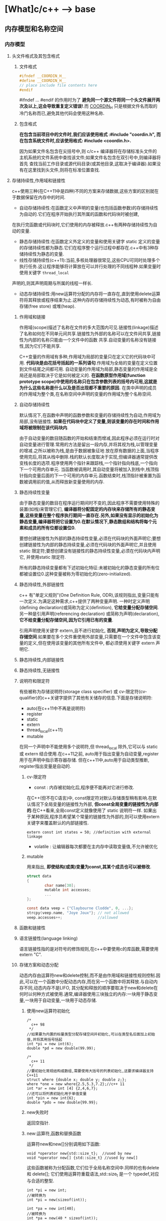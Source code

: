 * [What]c/c++ --> base
** 内存模型和名称空间
*** 内存模型
**** 头文件格式及其包含格式
***** 文件格式
#+BEGIN_SRC C
#ifndef __COORDIN_H__
#define __COORDIN_H__
// place include file contents here
#endif
#+END_SRC
#ifndef ... #endif 的作用时为了 *避免同一个源文件将同一个头文件展开两次及以上,这会导致重复定义错误!*.而 __COORDIN_H__ 只是根据文件名而取的冷门名称而已,避免其他代码会使用这种名称.
***** 包含格式
*在包含当前项目中的文件时,我们应该使用格式 :#include "coordin.h", 而在包含系统文件时,应该使用格式: #include <coordin.h>.*

因为如果文件名包含在尖括号中,则 c/c++ 编译器将在存储标准头文件的主机系统的文件系统中查找该文件;如果文件名包含在双引号中,则编译器将首先
查找当前工作目录或源代码目录(或其他目录,这取决于编译器).如果没有在这里找到头文件,则将在标准位置查找.
**** 存储持续性,作用域和链接性
c++使用三种(在C++11中是四种)不同的方案来存储数据,这些方案的区别就在于数据保留在内存中的时间.
- 自动存储持续性:在函数定义中声明的变量(也包括函数参数)的存储持续性为自动的.它们在程序开始执行其所属的函数和代码块时被创建,
在执行完函数或代码块时,它们使用的内存被释放.c++有两种存储持续性为自动的变量.
- 静态存储持续性:在函数定义外定义的变量和使用关键字 static 定义的变量的存储持续性都为静态.它们在程序整个运行过程中都存在.c++中有3种存储持续性为静态的变量.
- 线性存储持续性(c++11):当前,多核处理器很常见,这些CPU可同时处理多个执行任务.这让程序能够将计算放在可以并行处理的不同线程种.如果变量时使用关键字 =thread_local= 
声明的,则其声明周期与所属的线程一样长.
- 动态存储持续性:用new运算符分配的内存将一直存在,直到使用delete运算符将其释放或程序结束为止.这种内存的存储持续性为动态,有时被称为自由存储(free store) 或堆(heap).
***** 作用域和链接
作用域(scope)描述了名称在文件的多大范围内可见.链接性(linkage)描述了名称如何在不同单元间共享.链接性为外部的名称可以在文件间共享,链接性为内部的名称只能由一个文件中的函数
共享.自动变量的名称没有链接性,因为它们不能共享.

C++变量的作用域有多种,作用域为局部的变量只在定义它的代码块中可用. *代码块是由花括号括起的一系列语句*.作用域为全局的变量在定义位置到文件结尾之间都可用.
自动变量的作用域为局部,静态变量的作用域是全局还是局部取决于它是如何被定义的. *在函数原型作用域(function prototype scope)中使用的名称只在包含参数列表的括号内可用,这就是为什么这些名称是什么以及是否出现都不重要的原因.* 在类中声明的成员的作用域为整个类,在名称空间中声明的变量的作用域为整个名称空间.
***** 自动存储持续性
默认情况下,在函数中声明的函数参数和变量的存储持续性为自动,作用域为局部,没有链接性. *如果在代码块中定义了变量,则该变量的存在时间和作用域将被限制在该代码块内*.

由于自动变量的数目随函数的开始和结束而增减,因此程序必须在运行时对自动变量进行管理.常用的方法是留出一段内存,并将其视为栈,以管理变量的增减.之所以被称为栈,是由于数据被象征地
放在原有数据的上面,当程序使用完后,将其从栈中删除.栈的默认长度取决于实现,但编译器通常提供改变栈长度的选项.程序使用两个指针来跟踪栈,一个指针指向栈底,一个指向下一个可用内存单元.
当函数被调用时,其自动变量将被加入到栈中,栈顶指针指向变量后面的下一个可用的内存单元.函数结束时,栈顶指针被重置为函数被调用前的值,从而释放新变量使用的内存.
***** 静态持续性变量
由于静态变量的数目在程序运行期间时不变的,因此程序不需要使用特殊的装置(如栈)来管理它们, *编译器将分配固定的内存块来存储所有的静态变量,这些变量在整个程序执行期间一直存在.另外,如果没有显示的初始化为静态变量,编译器将把它设置为0.在默认情况下,静态数组和结构将每个元素和成员的所有位都设置位0.*

要想创建链接性为外部的静态持续性变量,必须在代码块的外面声明它;要想创建链接性为内部的静态持续变量,必须在代码块的外面声明它,并且使用 static 限定符;要想创建没有链接性的静态持续性变量,必须在代码块内声明它,
并使用static 限定符.

所有的静态持续变量都有下述初始化特征:未被初始化的静态变量的所有位都被设置位0.这种变量被称为零初始化的(zero-initialized).
***** 静态持续性,外部链接性
c++ 有"单定义规则"(One Definition Rule, ODR),该规则指出,变量只能有一次定义.为满足这种需求,c++提供了两种变量声明.
一种时定义声明(defining declaration)或简称为定义(definition), *它给变量分配存储空间*. 另一种是引用声明(referencing declaration) 或简称为声明(declaration),
*它不给变量分配存储空间,因为它引用已有的变量*.

引用声明使用关键字 extern,且不进行初始化, *否则,声明为定义,导致分配存储空间*.如果要在多个文件重使用外部变量,只需要在一个文件中包含该变量的定义,但在使用该变量的其他所有文件中,
都必须使用关键字 extern 声明它.
***** 静态持续性,内部链接性
***** 静态持续性,无链接性
***** 说明符和限定符
有些被称为存储说明符(storage class specifier) 或 cv-限定符(cv-qualifier)的c++关键字提供了其他有关储存的信息.下面是存储说明符:
- auto(在c++11中不再是说明符)
- register
- static
- extern
- thread_local(c++11)
- mutable

在同一个声明中不能使用多个说明符,但 thread_local 除外,它可以与 static 或 extern 结合使用.在c++11之前, auto用于指出变量为自动变量,register 用于在声明中指示寄存器存储.
但在c++11中,auto用于自动类型推断, register指出变量是自动的.
****** cv-限定符
- const : 内存被初始化后,程序便不能再对它进行修改.
在C++(但不在C语言)中, const限定符对默认存储类型稍有影响.在默认情况下全局变量的链接性为外部, *但const全局变量的链接性为内部的*.在C++看来,全局const定义就像使用了 static 说明符一样.
如果出于某种原因,程序员希望某个常量的链接性为外部的,则可以使用extern关键字来覆盖默认的内部链接性.
#+BEGIN_SRC C++
extern const int states = 50; //definition with external linkage
#+END_SRC
- volatile : 让编辑器每次都要在主内存中读取变量值,不允许被优化
****** mutable
用来指出, *即使结构(或类)变量为const,其某个成员也可以被修改*.
#+BEGIN_SRC C
struct data
{
        char name[30];
        mutable int accesses;
        ...
};

const data veep = {"Claybourne Clodde", 0, ...};
strcpy(veep.name, "Joye Joux"}; // not allowed
veep.accesses++;                //allowed
#+END_SRC



***** 函数和链接性
***** 语言链接性(language linking)
语言链接性指的是对符号的修饰规则,在c++中要使用c的库函数,需要使用 extern "C".
***** 存储方案和动态分配
动态内存由运算符new和delete控制,而不是由作用域和链接性规则控制.因此,可以在一个函数中分配动态内存,而在另一个函数中将其释放.与自动内存不同,动态内存不是LIFO,
其分配和释放的顺序要取决于new和delete在何时以何种方式被使用.通常,编译器使用三块独立的内存:一块用于静态变量,一块用于自动变量,一块用于动态存储.
****** 使用new运算符初始化
#+BEGIN_SRC C++
/*
  c++ 98
 ,*/
//如果要为内置的标量类型分配存储空间并初始化,可以在类型名后面加上初始值,并将其用括号括起
int *pi = new int(6);
double *pd = new double(99.99);

/*
  c++ 11
 ,*/
//要初始化常规结构或数组,需要使用大括号的列表初始化,这要求编译器支持C++11
struct where {double x; double y; double z;};
where *one = new where{2.5,5.3,7.2};//c++ 11
int *ar = new int [4] {2,4,6,7};
//还可以将列表初始化用于单值变量
int *pin = new int{6};
double *pdo = new double{99.99};
#+END_SRC
****** new失败时
返回空指针.
****** new:运算符,函数和替换函数
运算符new和new[]分别调用如下函数:
#+BEGIN_SRC C++
void *operator new{std::size_t};  //used by new
void *operator new[] {std::size_t} //used by new[]
#+END_SRC
这些函数被称为分配函数,它们位于全局名称空间中.同样的也有delete 和 delete[];
它们使用运算符重载语法,std::size_t 是一个 typedef,对应与合适的整型.
#+BEGIN_SRC C++
int *pi = new int;
//被转换为
int *pi = new(sizeof(int));

int *pa = new int[40];
//被转换为
int *pa = new(40 * sizeof(int));

delete pi;
//被转换为
delete (pi);

#+END_SRC


****** 定位new运算符
通常,new负责载堆中找到一个足以能够满足要求的内存块.new 运算符还有另一种变体,被称为定位new运算符,它让你能够指定要使用的位置.
程序员可能使用这种特性来设置其内存管理规程,处理需要通过特性地址进行访问的硬件和特定位置创建的对象.
*要使用定位new特性,首先需要包含头文件new*,然后将new运算符用于提供了所需地址的参数.

定位new运算符的另一种用法是,将其与初始化结合使用,从而将信息放在特定的硬件地址处.

*注意*:
当new定位在静态内存中时,不能使用delete.
#+BEGIN_SRC C++
#include <new>
struct chaff
{
        char dross[20];
        int slag;
};

char buffer1[50];
char buffer2[500];
int main()
{
        chaff *p1, *p2;
        int *p3, *p4;
        //first, the regular forms of new
        p1 = new chaff; //place structure in heap
        p3 = new int[20]; // place int array in heap
        //now the two forms of placement new
        p2 = new (buffer1) chaff; //place struct in buffer1
        p4 = new (buffer2) int[20];//place int array in buffer2
}

#+END_SRC
*** 名称空间
**** 传统的c++ 名称空间
- 声明区域(declaration region)
声明区域是可以在其中进行声明的区域.
- 潜在作用域(potential scope).
变量的潜在作用域从声明点开始,到其声明区域的结尾.因此潜在作用域必声明区域效,这是由于变量必须定义后才能使用.
**** 新的名称空间特性
- 一个名称空间中的名称不会与另外一个名称空间的相同名称发生冲突,同时允许程序的其他部分使用该名称空间中声明的东西.
- 名称空间可以是全局的,也可以位于另一个名称空间中,但不能位于代码块中.因此,在默认情况下,在名称空间中声明的名称的链接性为外部的.
- 除了用户定义的名称空间外,还存在另一个名称空间---全局名称空间(global namespace).它对应与文件级声明区域,因此前面所说的全局变量选择被描述为位于全局名称空间中.
- 名称空间是开放的,即可以把名称加入到已有的名称空间中.
- 访问名称空间中的名称,最简单的方法是使用作用域解析运算符 "::"
#+BEGIN_SRC C++
namespace Jack{
        double pail;
        void fetch();
        int pal;
        struct Well{...};
}
namespace Jill{
        double bucket(double n) {....}
        double fetch;
        int pal;
        struct Hill {...};
}

//将名称goose添加到Jill中
namespace Jill{
        char * goose{const char *};
}
//在Jack中提供fetch定义
namespace Jack{
        void fetch()
        {
                ...
        }
};

Jack::pail = 12.34;
Jack::fetch();
Jill::Hill mole;
#+END_SRC

***** using 声明和 using 编译指令
using 声明使特定的标识符可用,using 编译指令使整个名称空间可用.
using 声明由被限定的名称和它前面的关键字 using 组成.
#+BEGIN_SRC C++
namespace Jill{
        double bucket(double n) {...}
        double fetch;
        struct Hill {...};
};
char fetch;
int main()
{
        using Jill::fetch; // put fetch into local namespace
        double fetch; //Error! Already have a local fetch
        cin >> fetch; //read a value into Jill::fetch
        cin >> ::fetch;//read a value into global fetch
        ....
}
#+END_SRC
using 声明使一个名称可用,而using编译使所有的名称都可用.using编译指令由名称空间名和它前面的关键字 =using namespace= 组成,它使名称空间中的所有名称都可用,而不需要作用域解析运算符.
#+BEGIN_SRC C++
#include <iostream>
using namespace std;

int main()
{
...
};
#+END_SRC
*编译器不允许同时使用上述两个using声明,这将导致二义性.*
***** using编译指令和using声明之比较
使用using编译指令导入一个名称空间中所有的名称与使用多个using声明使不一样的,而更象是大量使用作用域解析运算符.使用using声明时,就好像声明了相应的名称一样.
如果某个名称已经在函数中声明了,则不能使用using声明导入相同的名称.然而,使用using编译指令时,将进行名称解析,就像在包含using声明和名称空间本身的最小声明区域中声明了名称用于.
#+BEGIN_SRC C++
namespace Jill{
        double bucket(double n){...};
        double fetch;
        struct Hill{...};
}
char fetch;  //global namespace
int main()
{
        using namespace Jill;
        Hill Thrill; 
        double water = bucket(2);
        double fetch; //not an error; hides Jill::fetch
        cin >> fetch;//read a value into the local fetch
        cin >> ::fetch;//read a value into global fetch
        cin >> Jill::fetch;//read a value into Jill::fetch
}

int foom()
{
        Hill top;//error
        Jill::Hill creat;//vaild
}
#+END_SRC

*注意*: 假设名称空间和声明区域定义了相同的名称,如果试图使用using 声明将名称空间的名称导入该声明区域,则这两个名称会发生冲突,从而出错.
*如果使用using 编译指令将该名称空间的名称导入该声明区域,则局部版本将隐藏名称空间版本.*

一般説来,使用using声明必使用using编译指令更安全,这是由于它只导入指定的名称.如果该名称与局部发生冲突,编译器将发出指示.using编译指令导入所有名称,
包括可能并不需要的名称.如果与局部名称发生冲突,则局部名称将覆盖名称空间版本,而编译器并不会发出警告.另外,名称空间的开放性意味着名称空间的名称可能分散在多个地方,
这使得难以准确知道添加了哪些名称.

***** 名称空间的其他特性
- 可以将名称空间声明进行嵌套
#+BEGIN_SRC C++
namespace elements
{
        namespace fire
        {
                int flame;
                ...
        }
        float water;
}
#+END_SRC
上面代码的 flame指的是 elements::fire::flame. 也可以使用 "using namespace elements::fire" 使内部的名称可用.
- 可以在名称空间中使用using编译指令和using 声明
#+BEGIN_SRC C++ 
namespace myth
{
        using Jill::fetch;
        using namespace elements;
        using std::cout;
        using std::cin;
}
#+END_SRC
访问 fetch 可以使用 "myth::fetch". 或 "Jill::fetch".
当使用 "using namespace myth" 时,等价于也使用了 elements.
- 名称空间别名
namespace mvft = myth;
***** 未命名的名称空间
通过省略名称空间的名称来创建未命名的名称空间:
#+BEGIN_SRC C++
namespace
{
        int ice;
        int bandycoot;
}
#+END_SRC
在该名称空间中声明的名称的潜在作用域为:从声明点到该声明区的末尾.由于没有名称,所以不能在未命名名称空间所属文件之外的其他文件中,使用该名称空间中的名称.
**** 名称空间及其前途
下面时指导原则:
- 使用在已命名的名称空间中声明的变量,而不是使用外部全局变量.
- 使用在已命名的名称空间中声明的变量,而不是使用静态全局变量.
- 如果开发了一个函数库或类库,将其放在一个名称空间中.事实上,c++当前提倡将标准函数库放在名称空间std中,扩展了来自C语言中的函数.
- 仅将编译指令using 作为一种将旧代码转换为使用名称空间的权宜之计.
- 不要在头文件中使用using编译指令.
- 导入名称时,首选使用作用域解析运算符或using声明方法.
- 对于using声明,首选将其作用域设置为局部而不是全部.

** 对象和类
面向对象编程(OOP)是一种特殊的,设计程序的概念性方法,C++通过一些特性改进了C语言,使得应用这种方法更容易.下面是最重要的OOP特性:
- 抽象
- 封装和数据隐藏
- 多态
- 继承
- 代码的可重用性
*** 过程性编程和面向对象编程
采用过程性编程方法时,首先考虑要遵循的步骤,然后考虑如何表示这些数据.

采用OOP方法时,首先从用户的角度考虑对象----描述对象所需的数据以及描述用户与数据交互所需的操作.完成对接口的描述后,需要确定如何实现接口和数据存储.
*** 抽象和类
在计算中,为了根据信息与用户之间的接口来表示它,抽象是至关重要的.也就是说,将问题的本质特征抽象出来,并根据特征来描述解决方案.
**** 类型
在C++中,指定基本类型完成了三项工作:
1. 决定数据对象需要的内存数量
2. 决定如何解释内存中的位
3. 决定可以使用数据对象执行的操作或方法

对于内置类型来说,有关操作的信息被内置到编译器中.但在C++中定义用户自定义类型时, *必须自己提供这些信息*.付出这些劳动换来了根据实际需要定制新数据类型的强大功能和灵活性.
**** C++中的类
类是一种将抽象转换为用户定义类型的C++工具,它将数据表示和操纵数据的方法组合成一个整洁的包.

一般来说,类规范由两个部分组成(类声明提供了类的蓝图,而方法定义则提供了细节).
- 类声明: 以数据成员的方式描述数据部分,以成员函数(被称为方法)的方式描述公有接口.
- 类方法定义: 描述如何实现类成员函数.

#+BEGIN_SRC C++
class Stock// 以关键字 "class" 定义类, 类名首字符大写
{
private://只能通过公共成员访问的类成员(数据隐藏)
        char company[30];// 类成员可以是数据也可以是函数
        int shares;
        double share_val;
        double total_val;
        void set_tot() {total_val = shares * share_val;}//在类声明之内定义成员函数,为内联函数.在类声明之外,可以使用 inline 显示设定为内联
public://公共接口的类成员(抽象)
        void acquire(const char *co, int n, double pr);
        void buy(int num, double price);
        void sell(int num, double price);
        void update(double price);
        void show();
};
#+END_SRC
类设计尽可能的将公有接口与实现细节分开.公有接口表示设计的抽象组件,将实现细节放在一起并将它们与抽象分开被称为封装.
数据隐藏是一种封装,将实现的细节隐藏在私有部分中,就像Stock类对 set_tot() 所做的那样,也是一种封装.
封装的另一个例子是将类函数定义和类声明放在不同的文件中.

**** 实现类成员函数
类成员函数相比C的普通函数而言,还有两个特殊的特征:
- 定义成员函数时,使用作用域解析运算符(::)来标识函数所属的类. =void Stock::update(double price)= 作用域解析运算符确定了方法定义对应的类的身份, *类的其他成员函数不必使用作用域解析运算符,就可以使用同类下的方法*.
- 类方法可以访问类的 private 组件.
***** 创建对象
#+BEGIN_SRC C++
Stock kate,joe;

//使用对象的方法与使用结构成员一样
kate.show();
joe.show();
#+END_SRC

*** 类的构造和析构函数
**** 构造函数
在创建对象时,自动初始化对象.
***** 声明和定义构造函数
构造函数和类名相同,并且没有返回类型! 比如:Stock(const string &co, long n = 0, double pr = 0.0);
***** 使用构造函数
#+BEGIN_SRC C++
// 显式地调用
Stock food = Stock{"World Cabbage", 250, 1.25};
//隐式的调用
Stock garment{"Furry Mason", 50, 2.5};
//申请内存
Stock *pstock = new Stock{"Electroshock Games", 18, 19.0};

#+END_SRC
*当没有提供构造函数时,C++将自动提供默认构造函数,不做任何工作*.
**** 析构函数
对象过期时,程序将自动调用一个特殊的成员函数,完成清理工作.析构函数的名称是在类名前加上 "~",因此 stock 类的析构函数为 ~Stock().
*并且没有参数也没有返回!*.

和构造函数一样,如果程序员没有提供析构函数,编译器将隐式的声明一个默认析构函数.
**** const 成员函数
为了保证方法不会修改对象的数据,C++规定将 const 关键字放在函数括号后面. 比如: void Stock::show() const;

*** this指针
this指针指向用来 *调用成员函数的对象*.一般来说,所有的类方法都将this指针设置为调用它的对象的地址.

- 每个成员函数(包括构造函数和析构函数)都有一个this指针,this指针指向调用对象.如果方法需要引用整个调用对象,则可以使用表达式 *this.
- 在函数的括号后面使用const限定符将this限定为const,这样将不能使用this来修改对象的值.
*** 对象数组
声明对象数组的方法与声明标准类型数组相同; =Stock mystuff[4]=
#+BEGIN_SRC C++ 
const int STKS = 4;
Stock stocks[STKS] =
{
        Stock{"NanoSmart", 12.5, 20},
        Stock{"Boffo Object", 200, 20},
        Stock{"ABC", 12.5, 20},
        Stock{"Fleep", 12.5, 20},
};
//类包含多个构造函数
Stock stocks2[STKS] =
{
        Stock{"NanoSmart", 12.5, 20},
        Stock(),
        Stock{"ABC", 12.5, 20},
        Stock{"Fleep", 12.5, 20},
};
#+END_SRC
*** 类作用域
- 在类中定义的名称的作用域都为整个类,作用域为整个类的名称只在该类中是已知的,在类外是不可知的.因此可以在不同类中使用相同的类成员名而不会引起冲突.
- 类作用域意味着不能从外部直接访问类的成员,公有成员函数也是如此.
**** 作用域为类的常量
#+BEGIN_SRC C++
class Bakery
{
private:
        enum {Months = 12};
        double consts[Months];
        ....
};
#+END_SRC
*注意*: 用这种方式声明枚举并不会创建数据成员,所有对象中都不包含枚举.

#+BEGIN_SRC C++
class Bakery
{
private:
        static const int Months = 12;
        double const[Months];
        ...
#+END_SRC
上述方式将创建一个名为 Months 的常量, *该常量与其他静态变量存储在一起,而不是储存在对象中,因此只有一个Months常量,被所有bakery对象共享.*
***** C++11枚举
#+BEGIN_SRC C++
//由于枚举的作用域为类,就不会发生名称冲突了
enum class egg{Small, Medium, Large, Jumbo};
enum class t_shirt{Small, Medium, Large, Xlarge};
#+END_SRC
*** 抽象数据类型
** 运算符重载
运算符重载将重载的概念扩展到运算符上,允许赋予C++运算符多种含义. *C++根据操作数的数目和类型来决定采用哪种操作*.

要重载运算符,需要使用被称为运算符的函数的特殊函数形式.运算符函数的格式为: =operatorop(argument-list)=
例如, operator + ()重载 + 运算符, operator * ()重载 * 运算符. *op必须是有效的C++运算符,不能虚构一个新的符号*.

示例:
#+BEGIN_SRC C++
//mytime.h
#ifndef MYTIME0_H__
#define MYTIME0_H__
class Time
{
private:
        int hours;
        int minutes;
public:
        Time();
        Time(int h, int m = 0);
        void AddMin(int m);
};
#endif
#+END_SRC
